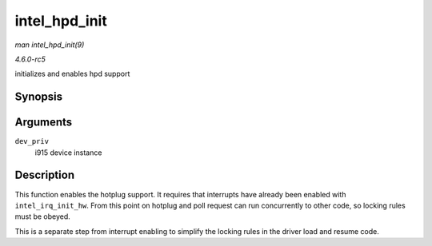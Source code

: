 .. -*- coding: utf-8; mode: rst -*-

.. _API-intel-hpd-init:

==============
intel_hpd_init
==============

*man intel_hpd_init(9)*

*4.6.0-rc5*

initializes and enables hpd support


Synopsis
========

.. c:function:: void intel_hpd_init( struct drm_i915_private * dev_priv )

Arguments
=========

``dev_priv``
    i915 device instance


Description
===========

This function enables the hotplug support. It requires that interrupts
have already been enabled with ``intel_irq_init_hw``. From this point on
hotplug and poll request can run concurrently to other code, so locking
rules must be obeyed.

This is a separate step from interrupt enabling to simplify the locking
rules in the driver load and resume code.


.. ------------------------------------------------------------------------------
.. This file was automatically converted from DocBook-XML with the dbxml
.. library (https://github.com/return42/sphkerneldoc). The origin XML comes
.. from the linux kernel, refer to:
..
.. * https://github.com/torvalds/linux/tree/master/Documentation/DocBook
.. ------------------------------------------------------------------------------
